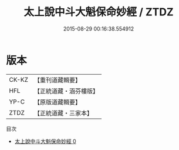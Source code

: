 #+TITLE: 太上說中斗大魁保命妙經 / ZTDZ

#+DATE: 2015-08-29 00:16:38.554912
* 版本
 |     CK-KZ|【重刊道藏輯要】|
 |       HFL|【正統道藏・涵芬樓版】|
 |      YP-C|【原版道藏輯要】|
 |      ZTDZ|【正統道藏・三家本】|
目次
 - [[file:KR5c0008_000.txt][太上說中斗大魁保命妙經 0]]
